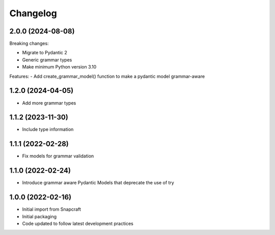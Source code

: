 *********
Changelog
*********

2.0.0 (2024-08-08)
------------------

Breaking changes:

- Migrate to Pydantic 2
- Generic grammar types
- Make minimum Python version 3.10

Features:
- Add create_grammar_model() function to make a pydantic model grammar-aware

1.2.0 (2024-04-05)
------------------

- Add more grammar types

1.1.2 (2023-11-30)
------------------

- Include type information

1.1.1 (2022-02-28)
------------------

- Fix models for grammar validation

1.1.0 (2022-02-24)
------------------

- Introduce grammar aware Pydantic Models that deprecate the use of try

1.0.0 (2022-02-16)
------------------

- Initial import from Snapcraft
- Initial packaging
- Code updated to follow latest development practices

